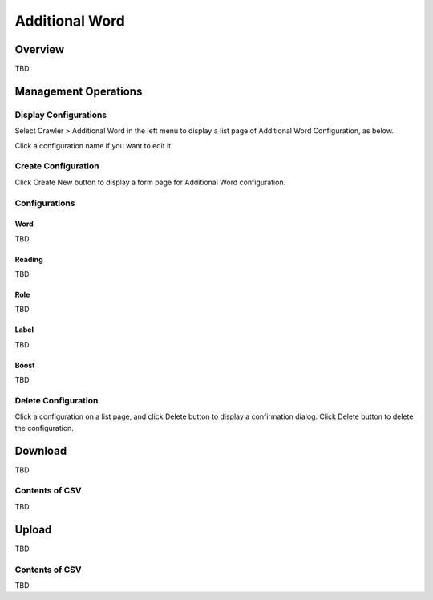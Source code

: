 ===============
Additional Word
===============

Overview
========

TBD

Management Operations
=====================

Display Configurations
----------------------

Select Crawler > Additional Word in the left menu to display a list page of Additional Word Configuration, as below.

|image0|

Click a configuration name if you want to edit it.

Create Configuration
--------------------

Click Create New button to display a form page for Additional Word configuration.

|image1|

Configurations
--------------

Word
::::

TBD

Reading
:::::::

TBD

Role
::::

TBD

Label
:::::

TBD

Boost
:::::

TBD

Delete Configuration
--------------------

Click a configuration on a list page, and click Delete button to display a confirmation dialog.
Click Delete button to delete the configuration.

Download
========

TBD

|image2|

Contents of CSV
---------------

TBD

Upload
======

TBD

|image3|

Contents of CSV
---------------

TBD


.. |image0| image:: ../../../resources/images/en/10.0/admin/elevateword-1.png
.. |image1| image:: ../../../resources/images/en/10.0/admin/elevateword-2.png
.. |image2| image:: ../../../resources/images/en/10.0/admin/elevateword-3.png
.. |image3| image:: ../../../resources/images/en/10.0/admin/elevateword-4.png
